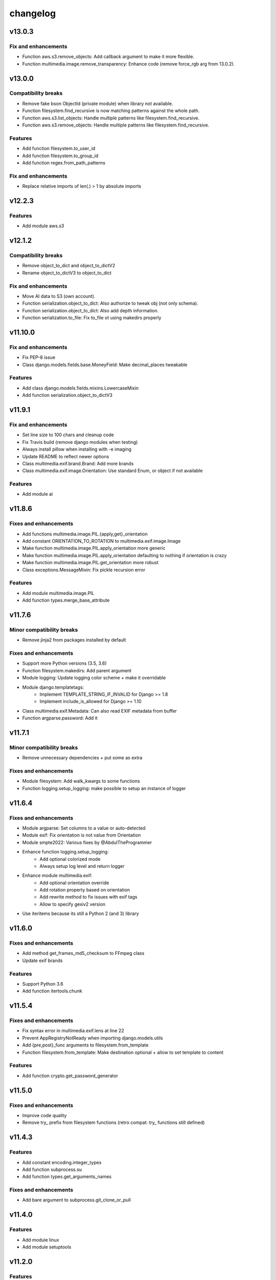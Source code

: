 =========
changelog
=========

-------
v13.0.3
-------

Fix and enhancements
====================

* Function aws.s3.remove_objects: Add callback argument to make it more flexible.
* Function multimedia.image.remove_transparency: Enhance code (remove force_rgb arg from 13.0.2).

-------
v13.0.0
-------

Compatibility breaks
====================

* Remove fake bson ObjectId (private module) when library not available.
* Function filesystem.find_recursive is now matching patterns against the whole path.
* Function aws.s3.list_objects: Handle multiple patterns like filesystem.find_recursive.
* Function aws.s3.remove_objects: Handle multiple patterns like filesystem.find_recursive.

Features
========

* Add function filesystem.to_user_id
* Add function filesystem.to_group_id
* Add function regex.from_path_patterns

Fix and enhancements
====================

* Replace relative imports of len(.) > 1 by absolute imports

-------
v12.2.3
-------

Features
========

* Add module aws.s3

-------
v12.1.2
-------

Compatibility breaks
====================

* Remove object_to_dict and object_to_dictV2
* Rename object_to_dictV3 to object_to_dict

Fix and enhancements
====================

* Move AI data to S3 (own account).
* Function serialization.object_to_dict: Also authorize to tweak obj (not only schema).
* Function serialization.object_to_dict: Also add depth information.
* Function serialization.to_file: Fix to_file ot using makedirs properly

--------
v11.10.0
--------

Fix and enhancements
====================

* Fix PEP-8 issue
* Class django.models.fields.base.MoneyField: Make decimal_places tweakable

Features
========

* Add class django.models.fields.mixins.LowercaseMixin
* Add function serialization.object_to_dictV3

-------
v11.9.1
-------

Fix and enhancements
====================

* Set line size to 100 chars and cleanup code
* Fix Travis build (remove django modules when testing)
* Always install pillow when installing with -e imaging
* Update README to reflect newer options

* Class multimedia.exif.brand.Brand: Add more brands
* Class multimedia.exif.image.Orientation: Use standard Enum, or object if not available

Features
========

* Add module ai

-------
v11.8.6
-------

Fixes and enhancements
======================

* Add functions multimedia.image.PIL.{apply,get}_orientation
* Add constant ORIENTATION_TO_ROTATION to multimedia.exif.image.Image
* Make function multimedia.image.PIL.apply_orientation more generic
* Make function multimedia.image.PIL.apply_orientation defaulting to nothing if orientation is crazy
* Make function multimedia.image.PIL.get_orientation more robust
* Class exceptions.MessageMixin: Fix pickle recursion error

Features
========

* Add module multimedia.image.PIL
* Add function types.merge_base_attribute

-------
v11.7.6
-------

Minor compatibility breaks
==========================

* Remove jinja2 from packages installed by default

Fixes and enhancements
======================

* Support more Python versions (3.5, 3.6)
* Function filesystem.makedirs: Add parent argument
* Module logging: Update logging color scheme + make it overridable
* Module django.templatetags:
    - Implement TEMPLATE_STRING_IF_INVALID for Django >= 1.8
    - Implement include_is_allowed for Django >= 1.10
* Class multimedia.exif.Metadata: Can also read EXIF metadata from buffer
* Function argparse.password: Add it

-------
v11.7.1
-------

Minor compatibility breaks
==========================

* Remove unnecessary dependencies + put some as extra

Fixes and enhancements
======================

* Module filesystem: Add walk_kwargs to some functions
* Function logging.setup_logging: make possible to setup an instance of logger

-------
v11.6.4
-------

Fixes and enhancements
======================

* Module argparse: Set columns to a value or auto-detected
* Module exif: Fix orientation is not value from Orientation
* Module smpte2022: Various fixes by @AbdulTheProgrammer
* Enhance function logging.setup_logging:
    - Add optional colorized mode
    - Always setup log level and return logger
* Enhance module multimedia.exif:
    - Add optional orientation override
    - Add rotation property based on orientation
    - Add rewrite method to fix issues with exif tags
    - Allow to specify gexiv2 version
* Use iteritems because its still a Python 2 (and 3) library

-------
v11.6.0
-------

Fixes and enhancements
======================

* Add method get_frames_md5_checksum to FFmpeg class
* Update exif brands

Features
========

* Support Python 3.6
* Add function itertools.chunk

-------
v11.5.4
-------

Fixes and enhancements
======================

* Fix syntax error in multimedia.exif.lens at line 22
* Prevent AppRegistryNotReady when importing django.models.utils
* Add {pre,post}_func arguments to filesystem.from_template
* Function filesystem.from_template: Make destination optional + allow to set template to content

Features
========

* Add function crypto.get_password_generator

-------
v11.5.0
-------

Fixes and enhancements
======================

* Improve code quality
* Remove try_ prefix from filesystem functions (retro compat: try_ functions still defined)

-------
v11.4.3
-------

Features
========

* Add constant encoding.integer_types
* Add function subprocess.su
* Add function types.get_arguments_names

Fixes and enhancements
======================

* Add bare argument to subprocess.git_clone_or_pull

-------
v11.4.0
-------

Features
========

* Add module linux
* Add module setuptools

-------
v11.2.0
-------

Features
========

* Add classes types.Echo{Object,Dict}
* Add classes argparse.Help{ArgumentParser,Formatter}

Fixes and enhancements
======================

* Add docstrings and fix doctests
* Fix django.forms.utils.get_instance
* Update FromPrivateKeyMixin to fix call to fail with recent DRF

-------
v11.1.0
-------

Minor compatibility breaks
==========================

* Update git_clone_or_pull to full clone by default

Features
========

* Add module network.url
* Add mixin django.forms.mixins.CreatedByMixin
* Add mixin django.forms.mixins.StaffOnlyFieldsMixin

Fixes and enhancements
======================

* Add/fix docstrings and unit-tests
* Use xrange and iter{items,keys,values} under Python 2
* Replace nose.tools by pytoolbox.unittest.asserts
* Make RequestMixin more transparent
* network.http.download_ext: Pass kwargs to iter_download_to_file
* django.views.mixins.AddRequestToFormKwargsMixin: Check form "handles" request as kwarg based on its class

-------
v11.0.0
-------

Compatibility breaks
====================

* Remove ming module to cleanup build
* Remove django.models.mixins.PublishedMixin (not generic enough neither powerful enough)

Minor compatibility breaks
==========================

* Prefer path over filename (arguments convention)
* Replace MapUniqueTogetherMixin + MapUniqueTogetherIntegrityErrorToValidationErrorMixin by BetterUniquenessErrorsMixin.
* Move CancellableDeleteView to django.views.base

Features
========

* Generate documentation and publish on readthedocs.org
* Add mixin django.models.mixins.BetterUniquenessErrorsMixin

Fixes and enhancements
======================

* Add/fix docstrings
* Update modules headers
* Make django.views.mixins.ValidationErrorsMixin more "generic"
* Too many to be listed here, https://github.com/davidfischer-ch/pytoolbox/compare/10.4.0...11.0.0

-------
v10.4.0
-------

Features
========

* Add module django.models.metaclass
* Add module django.views.utils
* Add module enum
* Add modules in multimedia.exif:
    - brand
    - camera
    - equipement
    - image
    - lens
    - photo
    - tag
* Add module rest_framework.metadata.mixins
* Add mixin django.models.mixins.PublicMetaMixin
* Add decorator decorators.cached_property
* Add decorator decorators.hybridmethod
* Add functions in django.models.utils:
    - get_related_manager
    - get_related_model
    - try_get_field
* Add function types.get_properties

Fixes and enhancements
======================

* Handle 24h+ hour format in datetime.str_to_datetime
* Module django.forms.utils imports from django.forms.utils module
* Fix ReloadMixin popping update_fields!
* Refactor class multimedia.exif.metadata.Metadata (use newest classes)
* Split module multimedia.ffmpeg
* Fix ffmpeg mock class

-------
v10.3.0
-------

Compatibility breaks
====================

* Remove module rest_framework.v2
* Refactor (optimize) unittest.FilterByTagsMixin

Minor compatibility breaks
==========================

* Rename module exception to exceptions
* Rename module rest_framework.v3 to rest_framework
* Rename some attributes of multimedia.ffmpeg classes

Features
========

* Add many modules:
    - atlassian
    - itertools
    - module (yes!)
    - selenium
    - signals
    - states
    - string
    - voluptuous
* Add functions:
* Add class argparse.Range
* Add function argparse.multiple
* Add function collections.{merge_dicts, swap_dict_of_values}
* Add decorator decorators.run_once
* Add modules and mixins in django* module
* Add value encoding.binary_type
* Add function humanize.naturalfrequency
* Add function types.isiterable
* Add classes types.{DummyObject,MissingType}
* Add object types.Missing instance of MissingType
* Add mixins unittest.{InMixin,InspectMixin}
* Add class unittest.Asserts
* Add object unittest.asserts

Fixes and enhancements
======================

* Countless fixes and enhancements
* Follow os.path import best practices
* Make multimedia.ffmpeg private functions public

-------
v10.2.0
-------

Compatibility breaks
====================

* Add EncodeStatistics and refactor FFmpeg.encode()

Minor compatibility breaks
==========================

* Merge django.template tags & filters into 1 file
* Split FFmpeg class to FFmpeg + FFprobe classes

Features
========

* Add module django.exceptions
* Add static_abspath Django template tag
* Add class django.forms.mixins.EnctypeMixin
* Add class django.models.mixins.AlwaysUpdateFieldsMixin
* Add class django.models.mixins.AutoForceInsertMixin
* Add class django.models.mixins.AutoUpdateFieldsMixin
* Add class django.models.mixins.MapUniqueTogetherIntegrityErrorToValidationErrorMixin
* Add class django.models.mixins.RelatedModelMixin
* Add class django.models.mixins.UpdatePreconditionsMixin
* Add class django.storage.ExpressTemporaryFileMixin
* Add class django.test.mixins.FormWizardMixin
* Add class django.views.mixins.InitialMixin
* Add class logging.ColorizeFilter
* Add function collections.flatten_dict
* Add function datetime.multiply_time

Fixes and enhancements
======================

* Avoid hardcoding \n
* Module console: Write to given stream
* Module datetime: Make API more consistent
* Module multimedia.ffmpeg:
    - Split FFmpeg class in FFmpeg and FFprobe
    - Add EncodeState & EncodeStatistics classes
    - Do some analysis before launching ffmpeg subprocess
    - Fix progress if sub-clipping
    - Improve handling of media argument
    - Miscellaneous improvements
* Module subprocess: Import Popen from psutil if available
* Refactor function django.signals.create_site

-------
v10.0.0
-------

Compatibility breaks
====================

* Method multimedia.ffmpeg.FFmpeg.encode always yields at start

Features
========

* Add some mixins in rest_framework.v*.views.mixins

Fixes and enhancements
======================

* Add class multimedia.ffmpeg.EncodingState

------
v9.7.2
------

Minor compatibility breaks
==========================

* Function filesystem.get_bytes returns a generator
* Rename all functions with _to_ instead of 2 (e.g. str2time -> str_to_time)
* Rename some methods of the class ffmpeg.FFmpeg
* Change signature of console module functions

Features
========

* Add module comparison
* Add module regex
* Add module types
* Add class filesystem.TempStorage
* Add function exception.get_exception_with_traceback
* Add function humanize.natural_int_key
* Add function console.progress_bar

Fixes and enhancements
======================

* Add *streams* methods to ffmpeg.FFmpeg
* Improve ffmpeg module (add Media class for inputs/outputs)
* Improve network.http.download_ext (Can download in chunks + progress callback)
* Improve filesystem.get_bytes + crypto.* to read a file in chunks (if chunk_size is set)

------
v9.4.2
------

Features
========

* Add module humanize
* Add module django.models.query.mixins
* Add module django.test.runner.mixins

Fixes and enhancements
======================

* Add __all__ to make the API explicit
* Add method get_media_framerate to FFmpeg class
* Add module private (with _parse_kwargs_string)
* network module: Cleaner usage of string.format()
* Refactor module humanize + add naturalfilesize
* Improve humanize functions to handle [0-1] range + big numbers

-----------
v9.3.0-beta
-----------

Compatibility breaks
====================

* Refactor multimedia modules
* Rename module django.templatetags.pytoolbox_tags to _filters

Minor compatibility breaks
==========================

* Rename django.forms -> django.forms.mixins
* Rename django.views -> django.views.mixins

Features
========

* Add module django.templatetags.pytoolbox_tags
* Add module multimedia.exif
* Add some django mixins

Fixes and enhancements
======================

* Fix unicode handling
* Function datetime.total_seconds now accept instance of timedelta
* Function filesystem.from_template can now use jinja2 to generate the content
* timedelta & to_filesize Django template filters now handle empty string input
* Add argument create_out_directory to method multimedia.ffmpeg.FFmpeg.encode
* Fix multimedia.ffmpeg.FFmpeg.encode: Create output directory before the subprocess
* Improve multimedia.ffmpeg.FFmpeg.encode: Handle process missing + simplify mocking

-----------
v8.6.1-beta
-----------

Fixes and enhancements
======================

* Add function multimedia.ffmpeg.get_subprocess

-----------
v8.6.0-beta
-----------

Minor compatibility breaks
==========================

* Rename module django.models -> django.models.mixins

Features
========

* Add module django.models.fields
* Add class validation.CleanAttributesMixin
* Add class validation.StrongTypedMixin
* Add class django.forms.RequestMixin
* Add class django.views.AddRequestToFormKwargsMixin
* Add class django.views.LoggedCookieMixin
* Add class unittest.AwareTearDownMixin
* Add function subprocess.git_add_submodule
* Add function network.http.download_ext
* Add function datetime.parts_to_time

Fixes and enhancements
======================

* Add some classes in module exception
* Add module django.urls with utility regular expressions
* Improve crypto.githash to handle reading data from a file
* Fix SaveInstanceFilesMixin (use .pk instead of .id)
* Improve datetime.str2time to handle microseconds
* Improve filesystem.try_remove to handle directories (when recursive=True)
* Improve multimedia.ffprobe.get_media_duration (return None in case of error)
* StrongTypedMixin: Allow setting arg to the default value (if set)
* Split HelpTextToPlaceholderMixin logic to allow modify behavior by inheritance
* Fix multimedia.ffmpeg.encode (convert default_in_duration to time)
* Fix multimedia.ffmpeg.encode (may return None - out_duration)
* Fix multimedia.ffmpeg.encode (skip broken out duration)
* Improve multimedia.ffprobe.get_media_duration to handle media info dict

-----------
v8.0.0-beta
-----------

Compatibility breaks
====================

* Move ffmpeg and x264 modules into multimedia
* Replace unreliable ffmpeg.get_media_* functions by multimedia.ffprobe.get_media_*

Features
========

* Add module multimedia.ffprobe
* Add function datetime.str2time

------------
v7.1.17-beta
------------

Compatibility breaks
====================

* Store command line arguments in args attribute, do not update __dict__ of the instance.

Features
========

* Add module argparse

Fixes and enhancements
======================

* Add function argparse.is_file
* Add cleanup argument to juju.boostrap
* Add docstring to function juju.ensure_num_units
* Add get_unit_public_address + properties methods to class juju.Environment (thanks @smarter)
* Add args and namespace kwargs to juju.DeploymentScenario __init__ to allow bypassing sys.arv
* Fix various bugs of juju module + various updates according to juju 1.18
* Fix subprocess.rsync
* Fix crypto.githash
* Fix handling of juju bootstrap error message in Python 3
* Default to something if key is missing in stats (x264.encode)
* Use sudo with juju status (to work around https://bugs.launchpad.net/juju-core/+bug/1237259)
* Add timeout to valid_uri

-----------
v6.6.0-beta
-----------

Compatibility breaks
====================

* Improve errors and time-outs handling in juju module (for the best)
* Move socket & twisted fec generators to pytoolbox_bin

Minor compatibility breaks
==========================

* Remove deprecated flask.get_request_data (replaced by network.http.get_requests_data)
* SmartJSONEncoderV2 now filter the class attributes
* Fix SmartJSONEncoderV2!

Features
========

* Add module decorators
* Add module django.utils
* Add module x264
* Add function datetime.secs_to_time
* Add function datetime.time_ratio
* Add function ffmpeg.get_media_resolution
* Add function mongo.mongo_do
* Add function network.http.download
* Add function subprocess.git_clone_or_pull

Fixes and enhancements
======================

* Fix test_ensure_num_units, str2datetime
* Fix computation of FecReceiver.lostogram
* Fix usage of time_ratio by ffmpeg and x264 modules
* Use renamed IP class (previously IPAddress) fallback import to IPAddress
* Accept None to leave owner or group unchanged (filesystem.chown)
* Set default time-outs to None and update juju module (fixes)
* Add some arguments to recursive_copy and rsync
* Append sudo to juju bootstrap
* Add juju.Environment.wait_unit
* Improve ffmpeg module

-----------
v5.6.3-beta
-----------

Fixes and enhancements
======================

* Add timeout argument to cmd()
* Remove symlink first, to avoid boring exceptions
* Add timeout to juju status !

-----------
v5.6.0-beta
-----------

Features
========

* Add function validation.valid_int()

Fixes and enhancements
======================

* Add constants to juju module
* Juju bootstrap will print time as int
* Add makedirs argument to some methods of the objects of serialization
* Add user argument to function subprocess.cmd
* Add path argument to subprocess.make
* Add extra_args (list) to function subprocess.rsync

* Fix juju, serialization, subprocess modules, update tests
* Function subprocess.cmd : Handle logging.Logger as log, improve docstring, add retry loop
* Upgrade relation_ methods

------------
v5.5.0-beta
------------

Minor compatibility breaks
==========================

* Move all django template tags into module pytooblox_tags
* Move juju functions to the Environment class

Features
========

* Add console.choice() (by kyouko-taiga)
* Add function serialization.to_file and use it to improve PickeableObject and JsoneableObject write methods.

Fixes and enhancements
======================

* Add missing MANIFEST.in
* Add new django-related modules
* Add some django mixins + template tags
* Make class django.models.GoogleMapsMixin more generic
* Add cli_output argument to subprocess.cmd
* Add size_only argument to subprocess.rsync
* Do not add hashlib to requirements if already part of the stdlib
* Fix headers + rest markup + update title
* Enhance function ffmpeg.encode
* Call log more often

------------
v5.4.19-beta
------------

Deprecated
==========

* flask.get_request_data replaced by network.http.get_request_data

Minor compatibility breaks
==========================

* Split django module into submodules
* Rename SmartModel to AbsoluteUrlMixin

Features
========

* Embed smpte2022lib
* Add entry points (socket-fec-generator + twisted-fec-generator)
* Add commit and release scripts to make it more securely (run tests before, check sphinx ...)
* Add module network.http and classes juju.SimulatedUnit(s)
* Add module django.templatetags with getattribute function
* Add class django.models.SaveInstanceFilesMixin
* Add function django.forms.update_widget_attributes

Fixes and enhancements
======================

* Lighter list of dependencies
* Add --extra-... flags to install dependencies for the extra features/modules.
* Filter packages to avoid installing tests module !
* Fix setup.py to avoid removing tests from packages list if it did not exist.
* Add kwargs to serialization.object2json -> json.dumps
* map_marker : Convert to unicode sooner (to handle special field class)
* django.forms.SmartModelForm : Attributes & replacement class applied depending of the form field's class
* Add fill option to collections.pygal_deque.list()
* Replace range by xrange, values by itervalues, ...
* Handle datetime.date class (function datetime.dateime2epoch)
* Add suffix parameter to AbsoluteUrlMixin.get_absolute_url
* Ensure import from future of great things
* Fix docstrings

Example usage::

    sudo python setup.py install --help
    sudo python setup.py install --extra-flask

-----------
v5.0.0-beta
-----------

Compatibility breaks
====================

* Remove py_ prefix of all modules & paths
* Change license (GNU GPLv3 -> EUPL 1.1)

Features
========

* Add module mongo

Fixes and enhancements
======================

* Use absolute imports
* Update classifiers
* Update README.rst

-----------
v4.8.7-beta
-----------

Minor compatibility breaks
==========================

* Rename duration2secs -> total_seconds
* Rename get_request_json -> get_request_data

Features
========

* Python 3 support
* Add module py_collections
* Add module py_django
* Add function json_response2dict
* Add function make
* Add function ssh
* Greatly improve module py_juju
* Greatly improve module py_serialization

Fixes and enhancements
======================

* Update README.rst
* Update function get_request_data
* Update function map_exceptions
* Update function runtests
* Update setup.py

------------
v4.0.0-beta
------------

Compatibility breaks
====================

* Greatly improve module py_serialization

Features
========

* Greatly improve module py_juju
* Add class TimeoutError
* Add function print_error

Fixes and enhancements
======================

* Fix setup.py
* Update cmd
* Update rsync

------------
v3.10.7-beta
------------

Compatibility breaks
====================

* Rename module py_mock -> py_unittest
* Remove function unicode_csv_reader

Features
========

* Add module py_console
* Add module py_unicode
* Add module and function runtests
* Add class JsoneableObject
* Add function assert_raises_item
* Add function valid_uri
* Add function validate_list
* Greatly improve module py_juju
* Greatly improve setup and unit-testing

Fixes and enhancements
======================

* Fix shebangs
* Handle unicode
* Use new string formatting
* Update function map_exceptions
* Add kwargs to functions of module py_subprocess

